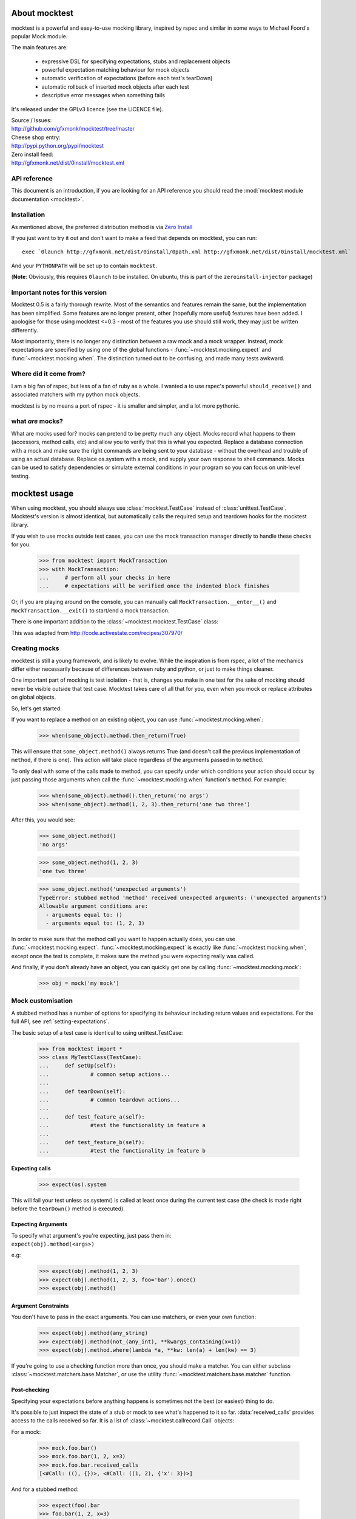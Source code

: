 About mocktest
**************
mocktest is a powerful and easy-to-use mocking library, inspired by rspec and
similar in some ways to Michael Foord's popular Mock module.

The main features are:

 - expressive DSL for specifying expectations, stubs and replacement objects
 - powerful expectation matching behaviour for mock objects
 - automatic verification of expectations (before each test's tearDown)
 - automatic rollback of inserted mock objects after each test
 - descriptive error messages when something fails


It's released under the GPLv3 licence (see the LICENCE file).

| Source / Issues:
| http://github.com/gfxmonk/mocktest/tree/master


| Cheese shop entry:
| http://pypi.python.org/pypi/mocktest


| Zero install feed:
| http://gfxmonk.net/dist/0install/mocktest.xml

API reference
-----------------

This document is an introduction, if you are looking for an API reference
you should read the :mod:`mocktest module documentation <mocktest>`.

Installation
------------
As mentioned above, the preferred distribution method is via `Zero Install <http://zero-install.sourceforge.net/>`_

If you just want to try it out and don't want to make a feed that
depends on mocktest, you can run::

  exec `0launch http://gfxmonk.net/dist/0install/0path.xml http://gfxmonk.net/dist/0install/mocktest.xml`

And your ``PYTHONPATH`` will be set up to contain ``mocktest``.

(**Note**: Obviously, this requires ``0launch`` to be installed. On ubuntu, this is part of the ``zeroinstall-injector`` package)

Important notes for this version
--------------------------------

Mocktest 0.5 is a fairly thorough rewrite. Most of the semantics and features
remain the same, but the implementation has been simplified. Some features are
no longer present, other (hopefully more useful) features have been added. I
apologise for those using mocktest <=0.3 - most of the features you use should
still work, they may just be written differently.

Most importantly, there is no longer any distinction between a raw mock and a
mock wrapper. Instead, mock expectations are specified by using one of the
global functions - :func:`~mocktest.mocking.expect` and
:func:`~mocktest.mocking.when`. The distinction turned out to be
confusing, and made many tests awkward.

Where did it come from?
-----------------------
I am a big fan of rspec, but less of a fan of ruby as a whole.
I wanted a to use rspec's powerful ``should_receive()`` and associated matchers
with my python mock objects.

mocktest is by no means a port of rspec - it is smaller and simpler, and a lot
more pythonic.

what *are* mocks?
-----------------

What are mocks used for? mocks can pretend to be pretty much any object. Mocks
record what happens to them (accessors, method calls, etc) and allow you to
verify that this is what you expected. Replace a database connection with a mock
and make sure the right commands are being sent to your database - without the
overhead and trouble of using an actual database. Replace os.system with a mock,
and supply your own response to shell commands. Mocks can be used to satisfy
dependencies or simulate external conditions in your program so you can focus
on unit-level testing.

mocktest usage
**************

When using mocktest, you should always use :class:`mocktest.TestCase` instead of
:class:`unittest.TestCase`. Mocktest's version is almost identical, but automatically
calls the required setup and teardown hooks for the mocktest library.

If you wish to use mocks outside test cases, you can use the mock transaction
manager directly to handle these checks for you.

	>>> from mocktest import MockTransaction
	>>> with MockTransaction:
	... 	# perform all your checks in here
	... 	# expectations will be verified once the indented block finishes

Or, if you are playing around on the console, you can manually call
``MockTransaction.__enter__()`` and ``MockTransaction.__exit()`` to start/end a
mock transaction.

There is one important addition to the :class:`~mocktest.mocktest.TestCase` class:

.. automethod:: mocktest.mocktest.TestCase.assertRaises
  :noindex:

This was adapted from http://code.activestate.com/recipes/307970/

Creating mocks
--------------

mocktest is still a young framework, and is likely to evolve. While the
inspiration is from rspec, a lot of the mechanics differ either necessarily
because of differences between ruby and python, or just to make things cleaner.

One important part of mocking is test isolation - that is, changes you make in
one test for the sake of mocking should never be visible outside that test
case. Mocktest takes care of all that for you, even when you mock or replace
attributes on global objects.

So, let's get started:

If you want to replace a method on an existing object, you can use :func:`~mocktest.mocking.when`:

	>>> when(some_object).method.then_return(True)

This will ensure that ``some_object.method()`` always returns True (and doesn't call
the previous implementation of ``method``, if there is one). This action will
take place regardless of the arguments passed in to ``method``.

To only deal with some of the calls made to method, you can specify under which
conditions your action should occur by just passing those arguments when call the
:func:`~mocktest.mocking.when` function's ``method``. For example:

	>>> when(some_object).method().then_return('no args')
	>>> when(some_object).method(1, 2, 3).then_return('one two three')

After this, you would see:

	>>> some_object.method()
	'no args'

	>>> some_object.method(1, 2, 3)
	'one two three'

	>>> some_object.method('unexpected arguments')
	TypeError: stubbed method 'method' received unexpected arguments: ('unexpected arguments')
	Allowable argument conditions are:
	  - arguments equal to: ()
	  - arguments equal to: (1, 2, 3)

In order to make sure that the method call you want to happen actually does, you
can use :func:`~mocktest.mocking.expect`. :func:`~mocktest.mocking.expect`
is exactly like :func:`~mocktest.mocking.when`, except once the test is complete,
it makes sure the method you were expecting really was called.

And finally, if you don't already have an object, you can quickly get one by calling
:func:`~mocktest.mocking.mock`:

	>>> obj = mock('my mock')

Mock customisation
------------------

A stubbed method has a number of options for specifying its behaviour including
return values and expectations. For the full API, see :ref:`setting-expectations`.

The basic setup of a test case is identical to using unittest.TestCase:

	>>> from mocktest import *
	>>> class MyTestClass(TestCase):
	... 	def setUp(self):
	... 		# common setup actions...
	...
	... 	def tearDown(self):
	... 		# common teardown actions...
	...
	... 	def test_feature_a(self):
	... 		#test the functionality in feature a
	...
	... 	def test_feature_b(self):
	... 		#test the functionality in feature b

Expecting calls
^^^^^^^^^^^^^^^

	>>> expect(os).system

This will fail your test unless os.system() is called at least once during
the current test case (the check is made right before the ``tearDown()`` method
is executed).

Expecting Arguments
^^^^^^^^^^^^^^^^^^^

| To specify what argument's you're expecting, just pass them in:
| ``expect(obj).method(<args>)``

e.g:

	>>> expect(obj).method(1, 2, 3)
	>>> expect(obj).method(1, 2, 3, foo='bar').once()
	>>> expect(obj).method()

Argument Constraints
^^^^^^^^^^^^^^^^^^^^

You don't have to pass in the exact arguments. You can use matchers, or even your own function:

	>>> expect(obj).method(any_string)
	>>> expect(obj).method(not_(any_int), **kwargs_containing(x=1))
	>>> expect(obj).method.where(lambda *a, **kw: len(a) + len(kw) == 3)

.. comment to fix vim highlights**

If you're going to use a checking function more than once, you should make a matcher.
You can either subclass :class:`~mocktest.matchers.base.Matcher`, or use
the utility :func:`~mocktest.matchers.base.matcher` function.

Post-checking
^^^^^^^^^^^^^
Specifying your expectations before anything happens is sometimes not the best
(or easiest) thing to do.

It's possible to just inspect the state of a stub or mock to see what's happened to it
so far. :data:`received_calls` provides access to the calls received so far. It is a
list of :class:`~mocktest.callrecord.Call` objects:

For a mock:

	>>> mock.foo.bar()
	>>> mock.foo.bar(1, 2, x=3)
	>>> mock.foo.bar.received_calls
	[<#Call: ((), {})>, <#Call: ((1, 2), {'x': 3})>]

And for a stubbed method:

	>>> expect(foo).bar
	>>> foo.bar(1, 2, x=3)
	>>> foo.bar.received_calls
	[<#Call: ((1, 2), {'x': 3})>]


Testing the mocktest library
----------------------------
I use `nosetests <http://code.google.com/p/python-nose/>`_, and just run it from
the root directory. You probably should too!

Thanks
------
`Michael Foord <http://www.voidspace.org.uk/python/mock.html>`_

